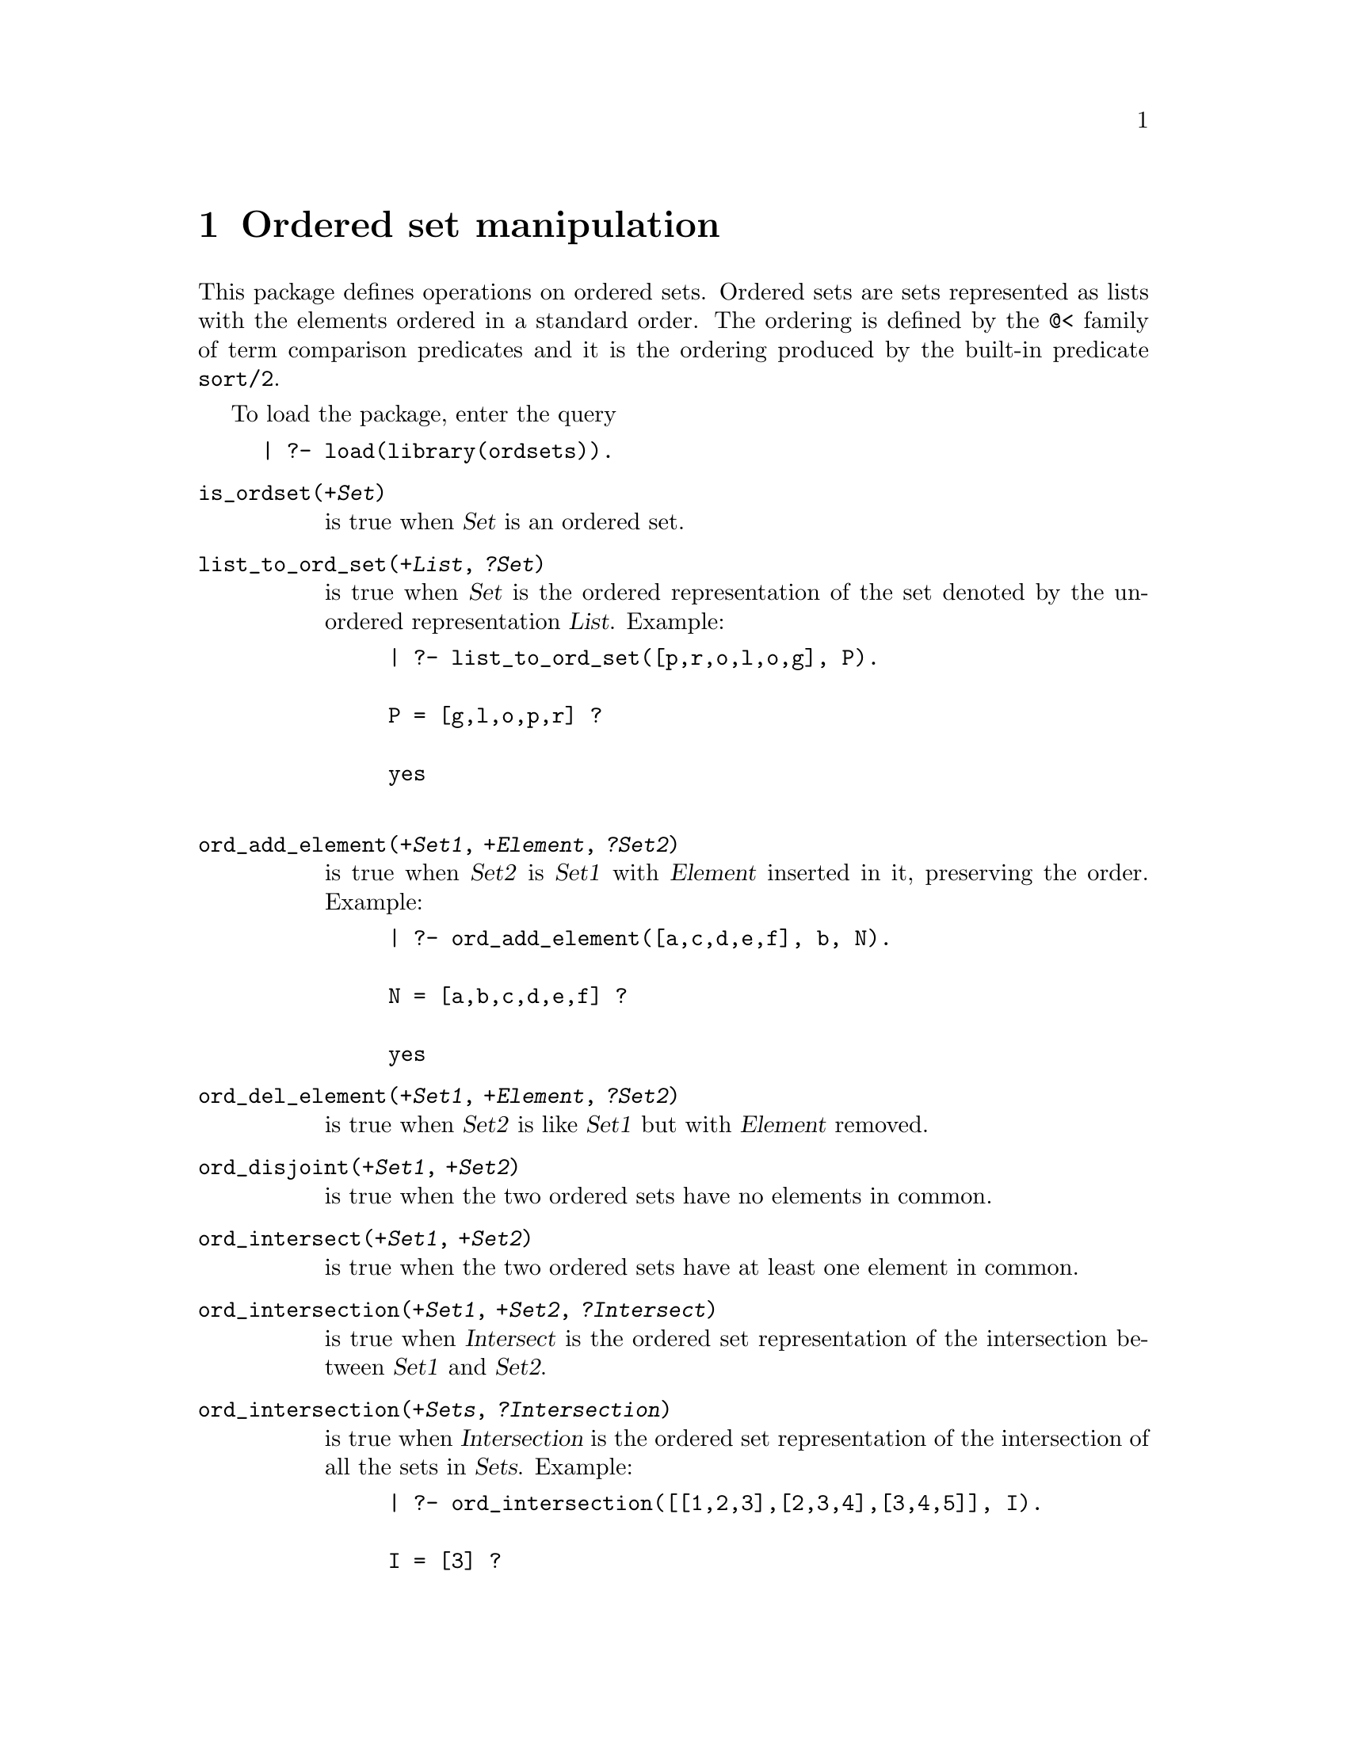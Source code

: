 @node Ordsets, Prolog, Lists, Top
@comment  node-name,  next,  previous,  up
@chapter Ordered set manipulation
@cindex sets
@cindex ordered sets

This package defines operations on ordered sets.  Ordered sets are sets
represented as lists with the elements ordered in a standard order.
The ordering is defined by the @code{@@<} family of term comparison
predicates and it is the ordering produced by the built-in predicate
@code{sort/2}. @refill

To load the package, enter the query

@example
| ?- load(library(ordsets)).
@end example

@table @code
@item is_ordset(@var{+Set})
@findex is_ordset/1
is true when @var{Set} is an ordered set.
@item list_to_ord_set(@var{+List}, @var{?Set})
@findex list_to_ord_set/2
is true when @var{Set} is the ordered representation of the set denoted 
by the unordered representation @var{List}.    Example:
@example
| ?- list_to_ord_set([p,r,o,l,o,g], P).

P = [g,l,o,p,r] ? 

yes

@end example
@item ord_add_element(@var{+Set1}, @var{+Element}, @var{?Set2})
@findex ord_add_element/3
is true when @var{Set2} is @var{Set1} with @var{Element} inserted in it, 
preserving the order.  Example:
@example
| ?- ord_add_element([a,c,d,e,f], b, N).

N = [a,b,c,d,e,f] ? 

yes
@end example
@item ord_del_element(@var{+Set1}, @var{+Element}, @var{?Set2})
@findex ord_del_element/3
is true when @var{Set2} is like @var{Set1} but with @var{Element} removed.
@item ord_disjoint(@var{+Set1}, @var{+Set2})
@findex ord_disjoint/2
is true when the two ordered sets have no elements in common.  

@item ord_intersect(@var{+Set1}, @var{+Set2})
@findex ord_intersect/2
is true when the two ordered sets have at least one element in common.
@item ord_intersection(@var{+Set1}, @var{+Set2}, @var{?Intersect})
@findex ord_intersection/3
is true when @var{Intersect} is the ordered set representation of the 
intersection between @var{Set1} and @var{Set2}.
@item ord_intersection(@var{+Sets}, @var{?Intersection})
@findex ord_intersection/2
is true when @var{Intersection} is the ordered set representation of the
intersection of all the sets in @var{Sets}.  Example:
@example
| ?- ord_intersection([[1,2,3],[2,3,4],[3,4,5]], I).

I = [3] ? 

yes

@end example
@item ord_seteq(@var{+Set1}, @var{+Set2})
@findex ord_seteq/2
is true when the two arguments represent the same set.  Since they
are assumed to be ordered representations, they must be identical.
@item ord_setproduct(@var{+Set1}, @var{+Set2}, @var{?SetProduct})
@findex ord_setproduct/3
is true when @var{SetProduct} is the Cartesian Product of the two Sets.  The
product is represented as pairs: Elem1-Elem2 where Elem1 is an element
from @var{Set1} and Elem2 is an element from @var{Set2}.  Example
@example
| ?- ord_setproduct([1,2,3], [4,5,6], P).

P = [1-4,1-5,1-6,2-4,2-5,2-6,3-4,3-5,3-6] ? 

yes
@end example
@item ord_subset(@var{+Set1}, @var{+Set2})
@findex ord_subset/2
is true when every element of the ordered set @var{Set1} appears in the
ordered set @var{Set2}.
@item ord_subtract(@var{+Set1}, @var{+Set2}, @var{?Difference})
@findex ord_subtract/3
is true when @var{Difference} contains all and only the elements of @var{Set1}
which are not also in @var{Set2}.  Example:
@example
| ?- ord_subtract([1,2,3,4], [3,4,5,6], S).

S = [1,2] ? 

yes 
@end example
@item ord_symdiff(@var{+Set1}, @var{+Set2}, @var{?Difference})
@findex ord_symdiff/3
is true when @var{Difference} is the symmetric difference of @var{Set1} and 
@var{Set2}.  Example:
@example
| ?- ord_symdiff([1,2,3,4], [3,4,5,6], D).

D = [1,2,5,6] ? 

yes
@end example
@item ord_union(@var{+Set1}, @var{+Set2}, @var{?Union})
@findex ord_union/3
is true when @var{Union} is the union of @var{Set1} and @var{Set2}.  
@item ord_union(@var{+Sets}, @var{?Union})
@findex ord_union/2
is true when @var{Union} is the union of all the sets in @var{Sets}.   Example: 
@example
| ?- ord_union([[1,2,3],[2,3,4],[3,4,5]], U).

U = [1,2,3,4,5] ? 

yes

@end example
@item ord_union(@var{+Set1}, @var{+Set2}, @var{?Union}, @var{?New})
@findex ord_union/4
is true when @var{Union} is the union of @var{Set1} and @var{Set2}, and
@var{New} is the difference between @var{Set2} and @var{Set1}.  This is
useful if you are accumulating members of a set and you want to process
new elements as they are added to the set.
@end table
